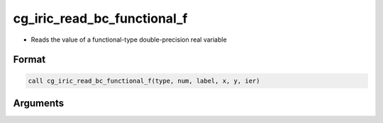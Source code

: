 cg_iric_read_bc_functional_f
============================

-  Reads the value of a functional-type double-precision real variable

Format
------
.. code-block:: fortran

   call cg_iric_read_bc_functional_f(type, num, label, x, y, ier)

Arguments
---------

.. csv-table:: Arguments of cg_iric_read_bc_functional_f
   :file: cg_iric_read_bc_functional_f_args.csv
   :header-rows: 1

